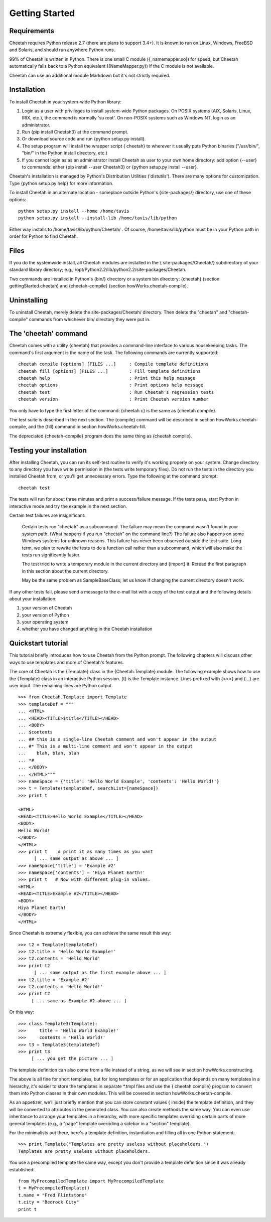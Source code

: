 Getting Started
===============


Requirements
------------


Cheetah requires Python release 2.7 (there are plans to support 3.4+).
It is known to run on Linux, Windows, FreeBSD and Solaris,
and should run anywhere Python runs.

99% of Cheetah is written in Python. There is one small C module
({\_namemapper.so}) for speed, but Cheetah automatically falls back
to a Python equivalent ({NameMapper.py}) if the C module is not
available.

Cheetah can use an additional module Markdown but it's not strictly required.

Installation
------------


To install Cheetah in your system-wide Python library:


#. Login as a user with privileges to install system-wide Python
   packages. On POSIX systems (AIX, Solaris, Linux, IRIX, etc.), the
   command is normally 'su root'. On non-POSIX systems such as Windows
   NT, login as an administrator.

#. Run {pip install Cheetah3} at the command prompt.

#. Or download source code and run {python setup.py install}.

#. The setup program will install the wrapper script { cheetah} to
   wherever it usually puts Python binaries ("/usr/bin/", "bin/" in
   the Python install directory, etc.)

#. If you cannot login as as an administrator install Cheetah as user to your
   own home directory: add option {--user} to commands: either
   {pip install --user Cheetah3} or {python setup.py install --user}.

Cheetah's installation is managed by Python's Distribution
Utilities ('distutils'). There are many options for customization.
Type {python setup.py help} for more information.

To install Cheetah in an alternate location - someplace outside
Python's {site-packages/} directory, use one of these options:

::

        python setup.py install --home /home/tavis
        python setup.py install --install-lib /home/tavis/lib/python

Either way installs to /home/tavis/lib/python/Cheetah/ . Of course,
/home/tavis/lib/python must be in your Python path in order for
Python to find Cheetah.

Files
-----


If you do the systemwide install, all Cheetah modules are installed
in the { site-packages/Cheetah/} subdirectory of your standard
library directory; e.g.,
/opt/Python2.2/lib/python2.2/site-packages/Cheetah.

Two commands are installed in Python's {bin/} directory or a system
bin directory: {cheetah} (section gettingStarted.cheetah) and
{cheetah-compile} (section howWorks.cheetah-compile).

Uninstalling
------------


To uninstall Cheetah, merely delete the site-packages/Cheetah/
directory. Then delete the "cheetah" and "cheetah-compile" commands
from whichever bin/ directory they were put in.

The 'cheetah' command
---------------------


Cheetah comes with a utility {cheetah} that provides a command-line
interface to various housekeeping tasks. The command's first
argument is the name of the task. The following commands are
currently supported:

::

    cheetah compile [options] [FILES ...]     : Compile template definitions
    cheetah fill [options] [FILES ...]        : Fill template definitions
    cheetah help                              : Print this help message
    cheetah options                           : Print options help message
    cheetah test                              : Run Cheetah's regression tests
    cheetah version                           : Print Cheetah version number

You only have to type the first letter of the command: {cheetah c}
is the same as {cheetah compile}.

The test suite is described in the next section. The {compile}
command will be described in section howWorks.cheetah-compile, and
the {fill} command in section howWorks.cheetah-fill.

The depreciated {cheetah-compile} program does the same thing as
{cheetah compile}.

Testing your installation
-------------------------


After installing Cheetah, you can run its self-test routine to
verify it's working properly on your system. Change directory to
any directory you have write permission in (the tests write
temporary files). Do not run the tests in the directory you
installed Cheetah from, or you'll get unnecessary errors. Type the
following at the command prompt:

::

    cheetah test

The tests will run for about three minutes and print a
success/failure message. If the tests pass, start Python in
interactive mode and try the example in the next section.

Certain test failures are insignificant:

    Certain tests run "cheetah" as a subcommand. The failure may mean
    the command wasn't found in your system path. (What happens if you
    run "cheetah" on the command line?) The failure also happens on
    some Windows systems for unknown reasons. This failure has never
    been observed outside the test suite. Long term, we plan to rewrite
    the tests to do a function call rather than a subcommand, which
    will also make the tests run significantly faster.

    The test tried to write a temporary module in the current directory
    and {import} it. Reread the first paragraph in this section about
    the current directory.

    May be the same problem as SampleBaseClass; let us know if changing
    the current directory doesn't work.


If any other tests fail, please send a message to the e-mail list
with a copy of the test output and the following details about your
installation:


#. your version of Cheetah

#. your version of Python

#. your operating system

#. whether you have changed anything in the Cheetah installation


Quickstart tutorial
-------------------


This tutorial briefly introduces how to use Cheetah from the Python
prompt. The following chapters will discuss other ways to use
templates and more of Cheetah's features.

The core of Cheetah is the {Template} class in the
{Cheetah.Template} module. The following example shows how to use
the {Template} class in an interactive Python session. {t} is the
Template instance. Lines prefixed with {>>>} and {...} are user
input. The remaining lines are Python output.

::

    >>> from Cheetah.Template import Template
    >>> templateDef = """
    ... <HTML>
    ... <HEAD><TITLE>$title</TITLE></HEAD>
    ... <BODY>
    ... $contents
    ... ## this is a single-line Cheetah comment and won't appear in the output
    ... #* This is a multi-line comment and won't appear in the output
    ...    blah, blah, blah
    ... *#
    ... </BODY>
    ... </HTML>"""
    >>> nameSpace = {'title': 'Hello World Example', 'contents': 'Hello World!'}
    >>> t = Template(templateDef, searchList=[nameSpace])
    >>> print t

    <HTML>
    <HEAD><TITLE>Hello World Example</TITLE></HEAD>
    <BODY>
    Hello World!
    </BODY>
    </HTML>
    >>> print t    # print it as many times as you want
          [ ... same output as above ... ]
    >>> nameSpace['title'] = 'Example #2'
    >>> nameSpace['contents'] = 'Hiya Planet Earth!'
    >>> print t   # Now with different plug-in values.
    <HTML>
    <HEAD><TITLE>Example #2</TITLE></HEAD>
    <BODY>
    Hiya Planet Earth!
    </BODY>
    </HTML>

Since Cheetah is extremely flexible, you can achieve the same
result this way:

::

    >>> t2 = Template(templateDef)
    >>> t2.title = 'Hello World Example!'
    >>> t2.contents = 'Hello World'
    >>> print t2
          [ ... same output as the first example above ... ]
    >>> t2.title = 'Example #2'
    >>> t2.contents = 'Hello World!'
    >>> print t2
         [ ... same as Example #2 above ... ]

Or this way:

::

    >>> class Template3(Template):
    >>>     title = 'Hello World Example!'
    >>>     contents = 'Hello World!'
    >>> t3 = Template3(templateDef)
    >>> print t3
         [ ... you get the picture ... ]

The template definition can also come from a file instead of a
string, as we will see in section howWorks.constructing.

The above is all fine for short templates, but for long templates
or for an application that depends on many templates in a
hierarchy, it's easier to store the templates in separate \*.tmpl
files and use the { cheetah compile} program to convert them into
Python classes in their own modules. This will be covered in
section howWorks.cheetah-compile.

As an appetizer, we'll just briefly mention that you can store
constant values { inside} the template definition, and they will be
converted to attributes in the generated class. You can also create
methods the same way. You can even use inheritance to arrange your
templates in a hierarchy, with more specific templates overriding
certain parts of more general templates (e.g., a "page" template
overriding a sidebar in a "section" template).

For the minimalists out there, here's a template definition,
instantiation and filling all in one Python statement:

::

    >>> print Template("Templates are pretty useless without placeholders.")
    Templates are pretty useless without placeholders.

You use a precompiled template the same way, except you don't
provide a template definition since it was already established:

::

    from MyPrecompiledTemplate import MyPrecompiledTemplate
    t = MyPrecompiledTemplate()
    t.name = "Fred Flintstone"
    t.city = "Bedrock City"
    print t


